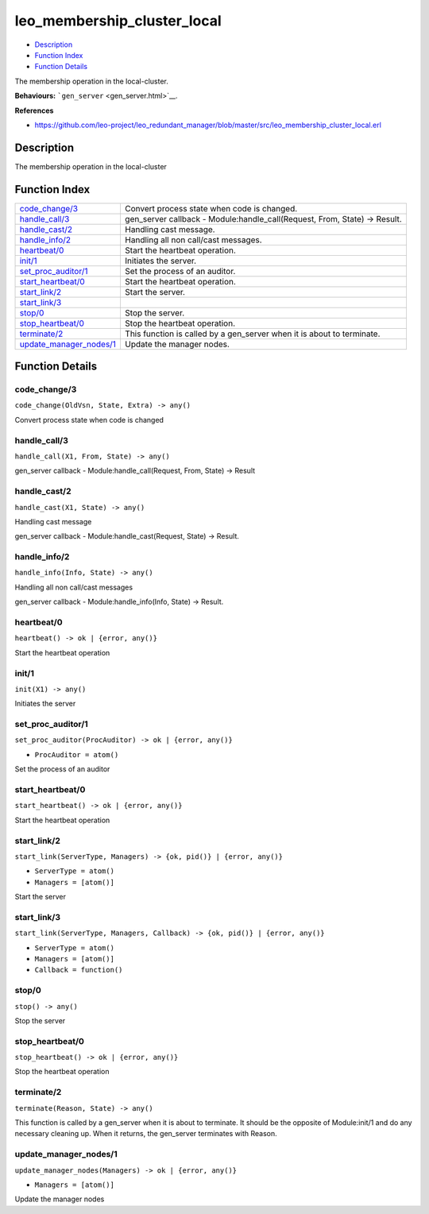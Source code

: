 leo\_membership\_cluster\_local
======================================

-  `Description <#description>`__
-  `Function Index <#index>`__
-  `Function Details <#functions>`__

The membership operation in the local-cluster.

**Behaviours:** ```gen_server`` <gen_server.html>`__.

**References**

-  https://github.com/leo-project/leo\_redundant\_manager/blob/master/src/leo\_membership\_cluster\_local.erl

Description
-----------

The membership operation in the local-cluster

Function Index
--------------

+----------------------------------------------------------+-------------------------------------------------------------------------------+
| `code\_change/3 <#code_change-3>`__                      | Convert process state when code is changed.                                   |
+----------------------------------------------------------+-------------------------------------------------------------------------------+
| `handle\_call/3 <#handle_call-3>`__                      | gen\_server callback - Module:handle\_call(Request, From, State) -> Result.   |
+----------------------------------------------------------+-------------------------------------------------------------------------------+
| `handle\_cast/2 <#handle_cast-2>`__                      | Handling cast message.                                                        |
+----------------------------------------------------------+-------------------------------------------------------------------------------+
| `handle\_info/2 <#handle_info-2>`__                      | Handling all non call/cast messages.                                          |
+----------------------------------------------------------+-------------------------------------------------------------------------------+
| `heartbeat/0 <#heartbeat-0>`__                           | Start the heartbeat operation.                                                |
+----------------------------------------------------------+-------------------------------------------------------------------------------+
| `init/1 <#init-1>`__                                     | Initiates the server.                                                         |
+----------------------------------------------------------+-------------------------------------------------------------------------------+
| `set\_proc\_auditor/1 <#set_proc_auditor-1>`__           | Set the process of an auditor.                                                |
+----------------------------------------------------------+-------------------------------------------------------------------------------+
| `start\_heartbeat/0 <#start_heartbeat-0>`__              | Start the heartbeat operation.                                                |
+----------------------------------------------------------+-------------------------------------------------------------------------------+
| `start\_link/2 <#start_link-2>`__                        | Start the server.                                                             |
+----------------------------------------------------------+-------------------------------------------------------------------------------+
| `start\_link/3 <#start_link-3>`__                        |                                                                               |
+----------------------------------------------------------+-------------------------------------------------------------------------------+
| `stop/0 <#stop-0>`__                                     | Stop the server.                                                              |
+----------------------------------------------------------+-------------------------------------------------------------------------------+
| `stop\_heartbeat/0 <#stop_heartbeat-0>`__                | Stop the heartbeat operation.                                                 |
+----------------------------------------------------------+-------------------------------------------------------------------------------+
| `terminate/2 <#terminate-2>`__                           | This function is called by a gen\_server when it is about to terminate.       |
+----------------------------------------------------------+-------------------------------------------------------------------------------+
| `update\_manager\_nodes/1 <#update_manager_nodes-1>`__   | Update the manager nodes.                                                     |
+----------------------------------------------------------+-------------------------------------------------------------------------------+

Function Details
----------------

code\_change/3
~~~~~~~~~~~~~~

``code_change(OldVsn, State, Extra) -> any()``

Convert process state when code is changed

handle\_call/3
~~~~~~~~~~~~~~

``handle_call(X1, From, State) -> any()``

gen\_server callback - Module:handle\_call(Request, From, State) ->
Result

handle\_cast/2
~~~~~~~~~~~~~~

``handle_cast(X1, State) -> any()``

Handling cast message

gen\_server callback - Module:handle\_cast(Request, State) -> Result.

handle\_info/2
~~~~~~~~~~~~~~

``handle_info(Info, State) -> any()``

Handling all non call/cast messages

gen\_server callback - Module:handle\_info(Info, State) -> Result.

heartbeat/0
~~~~~~~~~~~

| ``heartbeat() -> ok | {error, any()}``

Start the heartbeat operation

init/1
~~~~~~

``init(X1) -> any()``

Initiates the server

set\_proc\_auditor/1
~~~~~~~~~~~~~~~~~~~~

``set_proc_auditor(ProcAuditor) -> ok | {error, any()}``

-  ``ProcAuditor = atom()``

Set the process of an auditor

start\_heartbeat/0
~~~~~~~~~~~~~~~~~~

| ``start_heartbeat() -> ok | {error, any()}``

Start the heartbeat operation

start\_link/2
~~~~~~~~~~~~~

``start_link(ServerType, Managers) -> {ok, pid()} | {error, any()}``

-  ``ServerType = atom()``
-  ``Managers = [atom()]``

Start the server

start\_link/3
~~~~~~~~~~~~~

``start_link(ServerType, Managers, Callback) -> {ok, pid()} | {error, any()}``

-  ``ServerType = atom()``
-  ``Managers = [atom()]``
-  ``Callback = function()``

stop/0
~~~~~~

``stop() -> any()``

Stop the server

stop\_heartbeat/0
~~~~~~~~~~~~~~~~~

| ``stop_heartbeat() -> ok | {error, any()}``

Stop the heartbeat operation

terminate/2
~~~~~~~~~~~

``terminate(Reason, State) -> any()``

This function is called by a gen\_server when it is about to terminate.
It should be the opposite of Module:init/1 and do any necessary cleaning
up. When it returns, the gen\_server terminates with Reason.

update\_manager\_nodes/1
~~~~~~~~~~~~~~~~~~~~~~~~

``update_manager_nodes(Managers) -> ok | {error, any()}``

-  ``Managers = [atom()]``

Update the manager nodes
